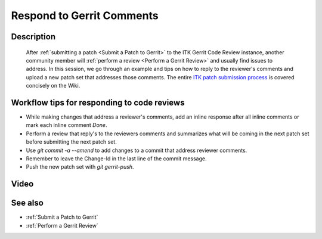.. index:: Gerrit

.. _Respond to Gerrit Comments:

Respond to Gerrit Comments
==========================

Description
-----------
  After :ref:`submitting a patch <Submit a Patch to Gerrit>` to the ITK
  Gerrit Code Review instance, another community member will :ref:`perform a review
  <Perform a Gerrit Review>` and usually find issues to address.  In this
  session, we go through an example and tips on how to reply to the reviewer's
  comments and upload a new patch set that addresses those comments.
  The entire `ITK patch submission process`_ is covered concisely on the Wiki.

Workflow tips for responding to code reviews
--------------------------------------------

* While making changes that address a reviewer's comments, add an inline response
  after all inline comments or mark each inline comment *Done*.

* Perform a review that reply's to the reviewers comments and summarizes what
  will be coming in the next patch set before submitting the next patch set.

* Use `git commit -a --amend` to add changes to a commit that address reviewer
  comments.

* Remember to leave the Change-Id in the last line of the commit message.

* Push the new patch set with `git gerrit-push`.

Video
-----

.. youtube:: Ie3STRhq824

See also
--------

* :ref:`Submit a Patch to Gerrit`
* :ref:`Perform a Gerrit Review`

.. _ITK patch submission process: http://www.itk.org/Wiki/ITK/Git/Develop#Revise_a_Topic
